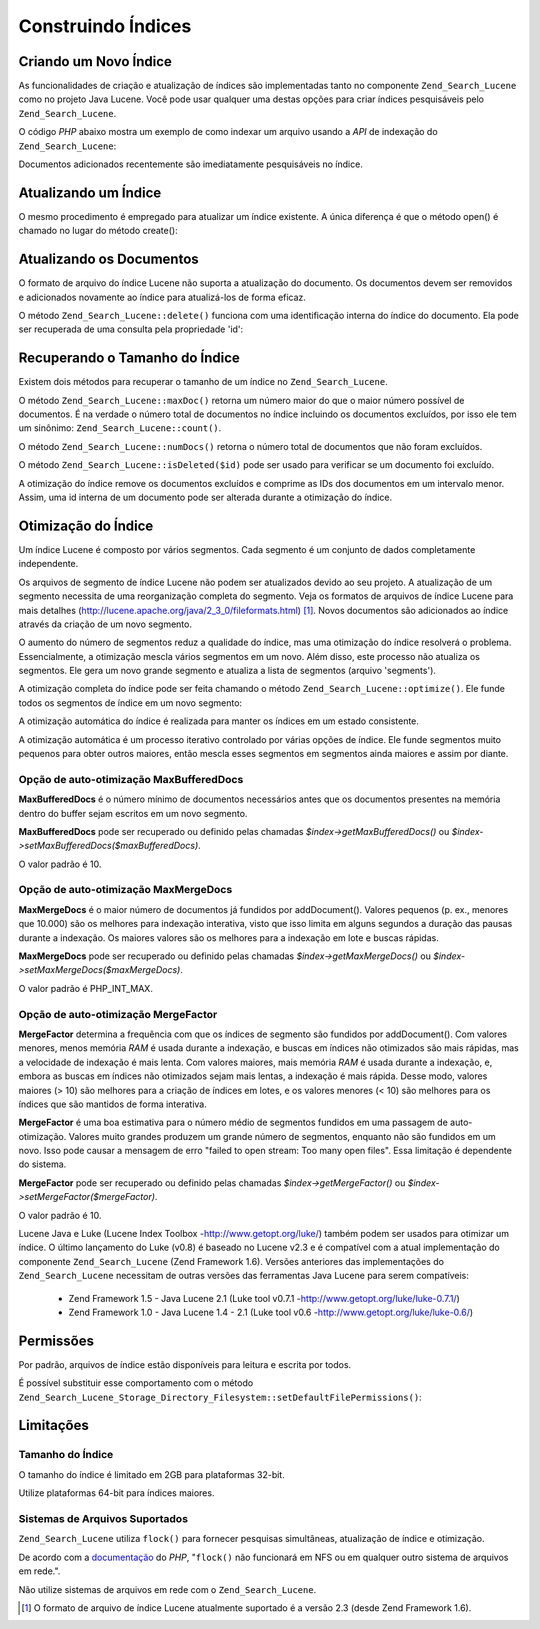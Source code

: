 .. _zend.search.lucene.index-creation:

Construindo Índices
===================

.. _zend.search.lucene.index-creation.creating:

Criando um Novo Índice
----------------------

As funcionalidades de criação e atualização de índices são implementadas tanto no componente
``Zend_Search_Lucene`` como no projeto Java Lucene. Você pode usar qualquer uma destas opções para criar
índices pesquisáveis pelo ``Zend_Search_Lucene``.

O código *PHP* abaixo mostra um exemplo de como indexar um arquivo usando a *API* de indexação do
``Zend_Search_Lucene``:

.. code-block:: php
   :linenos:

   // Cria o índice
   $index = Zend_Search_Lucene::create('/data/my-index');

   $doc = new Zend_Search_Lucene_Document();

   // Armazena a URL do documento para identificá-lo nos resultados da pesquisa
   $doc->addField(Zend_Search_Lucene_Field::Text('url', $docUrl));

   // Indexa os conteúdos do documento
   $doc->addField(Zend_Search_Lucene_Field::UnStored('contents', $docContent));

   // Adiciona o documento ao índice
   $index->addDocument($doc);

Documentos adicionados recentemente são imediatamente pesquisáveis no índice.

.. _zend.search.lucene.index-creation.updating:

Atualizando um Índice
---------------------

O mesmo procedimento é empregado para atualizar um índice existente. A única diferença é que o método open()
é chamado no lugar do método create():

.. code-block:: php
   :linenos:

   // Abre um índice existente
   $index = Zend_Search_Lucene::open('/data/my-index');

   $doc = new Zend_Search_Lucene_Document();
   // Armazena a URL do documento para identificá-lo no resultado da pesquisa
   $doc->addField(Zend_Search_Lucene_Field::Text('url', $docUrl));
   // Indexa o conteúdo do documento
   $doc->addField(Zend_Search_Lucene_Field::UnStored('contents',
                                                     $docContent));

   // Adiciona o documento ao índice
   $index->addDocument($doc);

.. _zend.search.lucene.index-creation.document-updating:

Atualizando os Documentos
-------------------------

O formato de arquivo do índice Lucene não suporta a atualização do documento. Os documentos devem ser removidos
e adicionados novamente ao índice para atualizá-los de forma eficaz.

O método ``Zend_Search_Lucene::delete()`` funciona com uma identificação interna do índice do documento. Ela
pode ser recuperada de uma consulta pela propriedade 'id':

.. code-block:: php
   :linenos:

   $removePath = ...;
   $hits = $index->find('path:' . $removePath);
   foreach ($hits as $hit) {
       $index->delete($hit->id);
   }

.. _zend.search.lucene.index-creation.counting:

Recuperando o Tamanho do Índice
-------------------------------

Existem dois métodos para recuperar o tamanho de um índice no ``Zend_Search_Lucene``.

O método ``Zend_Search_Lucene::maxDoc()`` retorna um número maior do que o maior número possível de documentos.
É na verdade o número total de documentos no índice incluindo os documentos excluídos, por isso ele tem um
sinônimo: ``Zend_Search_Lucene::count()``.

O método ``Zend_Search_Lucene::numDocs()`` retorna o número total de documentos que não foram excluídos.

.. code-block:: php
   :linenos:

   $indexSize = $index->count();
   $documents = $index->numDocs();

O método ``Zend_Search_Lucene::isDeleted($id)`` pode ser usado para verificar se um documento foi excluído.

.. code-block:: php
   :linenos:

   for ($count = 0; $count < $index->maxDoc(); $count++) {
       if ($index->isDeleted($count)) {
           echo "O documento #$id foi excluído.\n";
       }
   }

A otimização do índice remove os documentos excluídos e comprime as IDs dos documentos em um intervalo menor.
Assim, uma id interna de um documento pode ser alterada durante a otimização do índice.

.. _zend.search.lucene.index-creation.optimization:

Otimização do Índice
--------------------

Um índice Lucene é composto por vários segmentos. Cada segmento é um conjunto de dados completamente
independente.

Os arquivos de segmento de índice Lucene não podem ser atualizados devido ao seu projeto. A atualização de um
segmento necessita de uma reorganização completa do segmento. Veja os formatos de arquivos de índice Lucene para
mais detalhes (`http://lucene.apache.org/java/2_3_0/fileformats.html`_) [#]_. Novos documentos são adicionados ao
índice através da criação de um novo segmento.

O aumento do número de segmentos reduz a qualidade do índice, mas uma otimização do índice resolverá o
problema. Essencialmente, a otimização mescla vários segmentos em um novo. Além disso, este processo não
atualiza os segmentos. Ele gera um novo grande segmento e atualiza a lista de segmentos (arquivo 'segments').

A otimização completa do índice pode ser feita chamando o método ``Zend_Search_Lucene::optimize()``. Ele funde
todos os segmentos de índice em um novo segmento:

.. code-block:: php
   :linenos:

   // Abre um índice existente
   $index = Zend_Search_Lucene::open('/data/my-index');

   // Otimiza o índice
   $index->optimize();

A otimização automática do índice é realizada para manter os índices em um estado consistente.

A otimização automática é um processo iterativo controlado por várias opções de índice. Ele funde segmentos
muito pequenos para obter outros maiores, então mescla esses segmentos em segmentos ainda maiores e assim por
diante.

.. _zend.search.lucene.index-creation.optimization.maxbuffereddocs:

Opção de auto-otimização MaxBufferedDocs
^^^^^^^^^^^^^^^^^^^^^^^^^^^^^^^^^^^^^^^^

**MaxBufferedDocs** é o número mínimo de documentos necessários antes que os documentos presentes na memória
dentro do buffer sejam escritos em um novo segmento.

**MaxBufferedDocs** pode ser recuperado ou definido pelas chamadas *$index->getMaxBufferedDocs()* ou
*$index->setMaxBufferedDocs($maxBufferedDocs)*.

O valor padrão é 10.

.. _zend.search.lucene.index-creation.optimization.maxmergedocs:

Opção de auto-otimização MaxMergeDocs
^^^^^^^^^^^^^^^^^^^^^^^^^^^^^^^^^^^^^

**MaxMergeDocs** é o maior número de documentos já fundidos por addDocument(). Valores pequenos (p. ex., menores
que 10.000) são os melhores para indexação interativa, visto que isso limita em alguns segundos a duração das
pausas durante a indexação. Os maiores valores são os melhores para a indexação em lote e buscas rápidas.

**MaxMergeDocs** pode ser recuperado ou definido pelas chamadas *$index->getMaxMergeDocs()* ou
*$index->setMaxMergeDocs($maxMergeDocs)*.

O valor padrão é PHP_INT_MAX.

.. _zend.search.lucene.index-creation.optimization.mergefactor:

Opção de auto-otimização MergeFactor
^^^^^^^^^^^^^^^^^^^^^^^^^^^^^^^^^^^^

**MergeFactor** determina a frequência com que os índices de segmento são fundidos por addDocument(). Com
valores menores, menos memória *RAM* é usada durante a indexação, e buscas em índices não otimizados são
mais rápidas, mas a velocidade de indexação é mais lenta. Com valores maiores, mais memória *RAM* é usada
durante a indexação, e, embora as buscas em índices não otimizados sejam mais lentas, a indexação é mais
rápida. Desse modo, valores maiores (> 10) são melhores para a criação de índices em lotes, e os valores
menores (< 10) são melhores para os índices que são mantidos de forma interativa.

**MergeFactor** é uma boa estimativa para o número médio de segmentos fundidos em uma passagem de
auto-otimização. Valores muito grandes produzem um grande número de segmentos, enquanto não são fundidos em um
novo. Isso pode causar a mensagem de erro "failed to open stream: Too many open files". Essa limitação é
dependente do sistema.

**MergeFactor** pode ser recuperado ou definido pelas chamadas *$index->getMergeFactor()* ou
*$index->setMergeFactor($mergeFactor)*.

O valor padrão é 10.

Lucene Java e Luke (Lucene Index Toolbox -`http://www.getopt.org/luke/`_) também podem ser usados para otimizar um
índice. O último lançamento do Luke (v0.8) é baseado no Lucene v2.3 e é compatível com a atual
implementação do componente ``Zend_Search_Lucene`` (Zend Framework 1.6). Versões anteriores das implementações
do ``Zend_Search_Lucene`` necessitam de outras versões das ferramentas Java Lucene para serem compatíveis:



   - Zend Framework 1.5 - Java Lucene 2.1 (Luke tool v0.7.1 -`http://www.getopt.org/luke/luke-0.7.1/`_)

   - Zend Framework 1.0 - Java Lucene 1.4 - 2.1 (Luke tool v0.6 -`http://www.getopt.org/luke/luke-0.6/`_)



.. _zend.search.lucene.index-creation.permissions:

Permissões
----------

Por padrão, arquivos de índice estão disponíveis para leitura e escrita por todos.

É possível substituir esse comportamento com o método
``Zend_Search_Lucene_Storage_Directory_Filesystem::setDefaultFilePermissions()``:

.. code-block:: php
   :linenos:

   // Recupera as permissões padrões
   $currentPermissions =
       Zend_Search_Lucene_Storage_Directory_Filesystem::getDefaultFilePermissions();

   // Fornece permissões de leitura e escrita apenas para o usuário e grupo atuais
   Zend_Search_Lucene_Storage_Directory_Filesystem::setDefaultFilePermissions(0660);

.. _zend.search.lucene.index-creation.limitations:

Limitações
----------

.. _zend.search.lucene.index-creation.limitations.index-size:

Tamanho do Índice
^^^^^^^^^^^^^^^^^

O tamanho do índice é limitado em 2GB para plataformas 32-bit.

Utilize plataformas 64-bit para índices maiores.

.. _zend.search.lucene.index-creation.limitations.filesystems:

Sistemas de Arquivos Suportados
^^^^^^^^^^^^^^^^^^^^^^^^^^^^^^^

``Zend_Search_Lucene`` utiliza ``flock()`` para fornecer pesquisas simultâneas, atualização de índice e
otimização.

De acordo com a `documentação`_ do *PHP*, "``flock()`` não funcionará em NFS ou em qualquer outro sistema de
arquivos em rede.".

Não utilize sistemas de arquivos em rede com o ``Zend_Search_Lucene``.



.. _`http://lucene.apache.org/java/2_3_0/fileformats.html`: http://lucene.apache.org/java/2_3_0/fileformats.html
.. _`http://www.getopt.org/luke/`: http://www.getopt.org/luke/
.. _`http://www.getopt.org/luke/luke-0.7.1/`: http://www.getopt.org/luke/luke-0.7.1/
.. _`http://www.getopt.org/luke/luke-0.6/`: http://www.getopt.org/luke/luke-0.6/
.. _`documentação`: http://www.php.net/manual/en/function.flock.php

.. [#] O formato de arquivo de índice Lucene atualmente suportado é a versão 2.3 (desde Zend Framework 1.6).